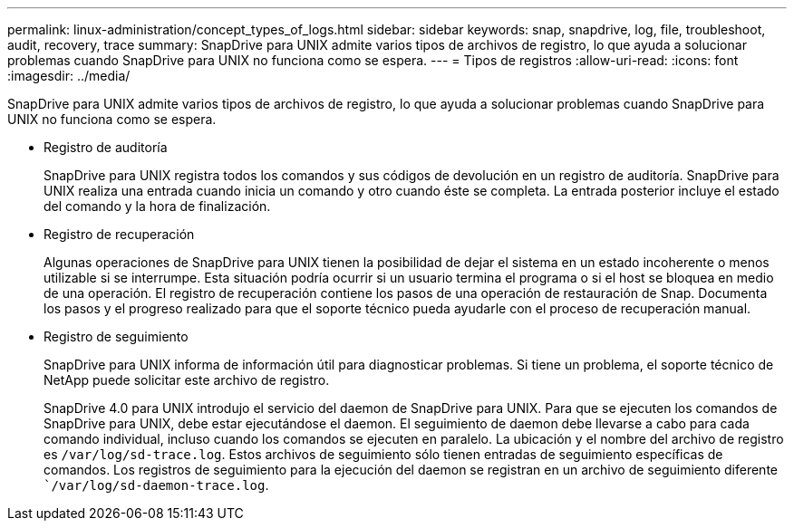 ---
permalink: linux-administration/concept_types_of_logs.html 
sidebar: sidebar 
keywords: snap, snapdrive, log, file, troubleshoot, audit, recovery, trace 
summary: SnapDrive para UNIX admite varios tipos de archivos de registro, lo que ayuda a solucionar problemas cuando SnapDrive para UNIX no funciona como se espera. 
---
= Tipos de registros
:allow-uri-read: 
:icons: font
:imagesdir: ../media/


[role="lead"]
SnapDrive para UNIX admite varios tipos de archivos de registro, lo que ayuda a solucionar problemas cuando SnapDrive para UNIX no funciona como se espera.

* Registro de auditoría
+
SnapDrive para UNIX registra todos los comandos y sus códigos de devolución en un registro de auditoría. SnapDrive para UNIX realiza una entrada cuando inicia un comando y otro cuando éste se completa. La entrada posterior incluye el estado del comando y la hora de finalización.

* Registro de recuperación
+
Algunas operaciones de SnapDrive para UNIX tienen la posibilidad de dejar el sistema en un estado incoherente o menos utilizable si se interrumpe. Esta situación podría ocurrir si un usuario termina el programa o si el host se bloquea en medio de una operación. El registro de recuperación contiene los pasos de una operación de restauración de Snap. Documenta los pasos y el progreso realizado para que el soporte técnico pueda ayudarle con el proceso de recuperación manual.

* Registro de seguimiento
+
SnapDrive para UNIX informa de información útil para diagnosticar problemas. Si tiene un problema, el soporte técnico de NetApp puede solicitar este archivo de registro.

+
SnapDrive 4.0 para UNIX introdujo el servicio del daemon de SnapDrive para UNIX. Para que se ejecuten los comandos de SnapDrive para UNIX, debe estar ejecutándose el daemon. El seguimiento de daemon debe llevarse a cabo para cada comando individual, incluso cuando los comandos se ejecuten en paralelo. La ubicación y el nombre del archivo de registro es `/var/log/sd-trace.log`. Estos archivos de seguimiento sólo tienen entradas de seguimiento específicas de comandos. Los registros de seguimiento para la ejecución del daemon se registran en un archivo de seguimiento diferente ``/var/log/sd-daemon-trace.log`.


